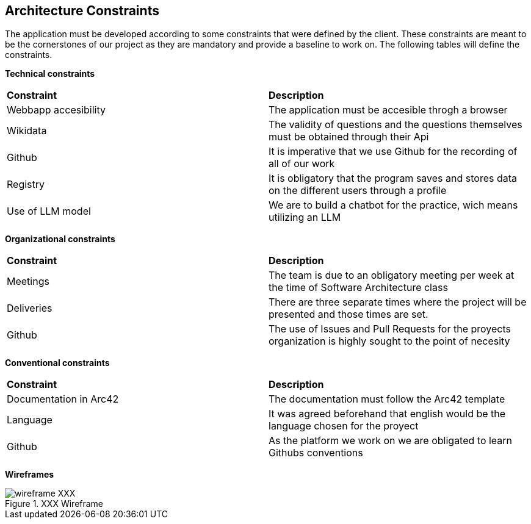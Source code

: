 ifndef::imagesdir[:imagesdir: ../images]

[[section-architecture-constraints]]
== Architecture Constraints

The application must be developed according to some constraints that were defined by the client. These constraints are meant to be the cornerstones of our project as they are mandatory and provide a baseline to work on. The following tables will define the constraints.

*Technical constraints*
|===
| *Constraint* | *Description* 
| Webbapp accesibility | The application must be accesible throgh a browser
| Wikidata | The validity of questions and the questions themselves must be obtained through their Api
| Github | It is imperative that we use Github for the recording of all of our work
| Registry | It is obligatory that the program saves and stores data on the different users through a profile
| Use of LLM model | We are to build a chatbot for the practice, wich means utilizing an LLM
|===

*Organizational constraints*
|===
| *Constraint* | *Description* 
| Meetings | The team is due to an obligatory meeting per week at the time of Software Architecture class
| Deliveries | There are three separate times where the project will be presented and those times are set.
| Github | The use of Issues and Pull Requests for the proyects organization is highly sought to the point of necesity
|===

*Conventional constraints*
|===
| *Constraint* | *Description*
| Documentation in Arc42 | The documentation must follow the Arc42 template
| Language | It was agreed beforehand that english would be the language chosen for the proyect
| Github | As the platform we work on we are obligated to learn Githubs conventions
|===

*Wireframes*

image::wireframe-XXX.png[align="center", title="XXX Wireframe"]

